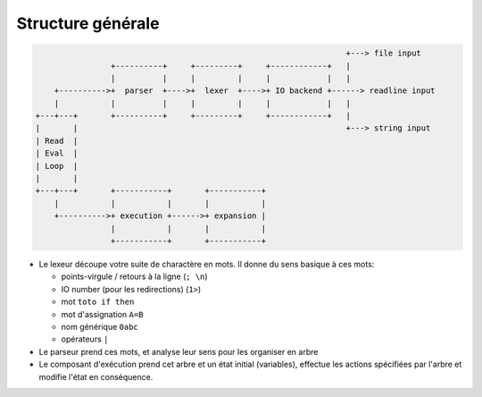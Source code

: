Structure générale
==================

.. code-block:: none

                                                                     +---> file input
                   +----------+     +---------+     +------------+   |
                   |          |     |         |     |            |   |
       +---------->+  parser  +---->+  lexer  +---->+ IO backend +------> readline input
       |           |          |     |         |     |            |   |
   +---+---+       +----------+     +---------+     +------------+   |
   |       |                                                         +---> string input
   | Read  |
   | Eval  |
   | Loop  |
   |       |
   +---+---+       +-----------+       +-----------+
       |           |           |       |           |
       +---------->+ execution +------>+ expansion |
                   |           |       |           |
                   +-----------+       +-----------+

- Le lexeur découpe votre suite de charactère en mots. Il donne du sens basique à ces mots:

  * points-virgule / retours à la ligne (``; \n``)
  * IO number (pour les redirections) (``1>``)
  * mot ``toto if then``
  * mot d'assignation ``A=B``
  * nom générique ``0abc``
  * opérateurs ``|``

- Le parseur prend ces mots, et analyse leur sens pour les organiser en arbre
- Le composant d'exécution prend cet arbre et un état initial (variables), effectue les
  actions spécifiées par l'arbre et modifie l'état en conséquence.
